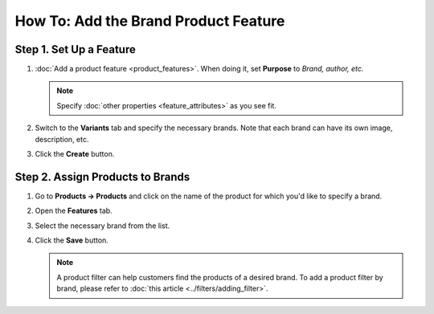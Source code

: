 *************************************
How To: Add the Brand Product Feature
*************************************

========================
Step 1. Set Up a Feature
========================

#. :doc:`Add a product feature <product_features>`. When doing it, set **Purpose** to *Brand, author, etc.*

   .. note::

       Specify :doc:`other properties <feature_attributes>` as you see fit.

#. Switch to the **Variants** tab and specify the necessary brands. Note that each brand can have its own image, description, etc.

#. Click the **Create** button.

=================================
Step 2. Assign Products to Brands
=================================

#. Go to **Products → Products** and click on the name of the product for which you'd like to specify a brand.

#. Open the **Features** tab.

#. Select the necessary brand from the list.

#. Click the **Save** button.

   .. note::

       A product filter can help customers find the products of a desired brand. To add a product filter by brand, please refer to :doc:`this article <../filters/adding_filter>`.
